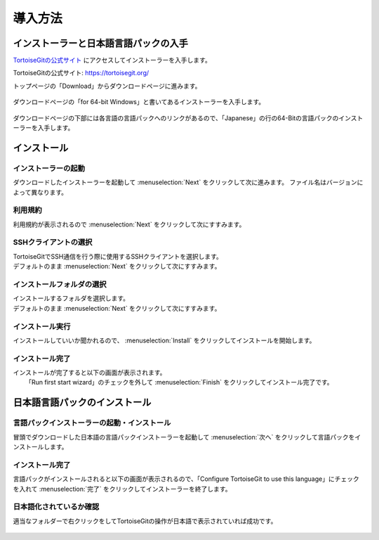 #####################################################################
導入方法
#####################################################################

*********************************************************************
インストーラーと日本語言語パックの入手
*********************************************************************

`TortoiseGitの公式サイト <https://tortoisegit.org/>`_ にアクセスしてインストーラーを入手します。

TortoiseGitの公式サイト: https://tortoisegit.org/

トップページの「Download」からダウンロードページに進みます。

.. figure:: image/01/010.png
    :width: 100%

ダウンロードページの「for 64-bit Windows」と書いてあるインストーラーを入手します。

.. figure:: image/01/020.png
    :width: 100%

ダウンロードページの下部には各言語の言語パックへのリンクがあるので、「Japanese」の行の64-Bitの言語パックのインストーラーを入手します。

.. figure:: image/01/021.png
    :width: 100%

*********************************************************************
インストール
*********************************************************************

インストーラーの起動
===================================
ダウンロードしたインストーラーを起動して :menuselection:`Next` をクリックして次に進みます。
ファイル名はバージョンによって異なります。

.. figure:: image/01/030.png

.. figure:: image/01/040.png

利用規約
===================================

利用規約が表示されるので :menuselection:`Next` をクリックして次にすすみます。

.. figure:: image/01/050.png

SSHクライアントの選択
===================================

| TortoiseGitでSSH通信を行う際に使用するSSHクライアントを選択します。
| デフォルトのまま :menuselection:`Next` をクリックして次にすすみます。

.. figure:: image/01/060.png

インストールフォルダの選択
===================================

| インストールするフォルダを選択します。
| デフォルトのまま :menuselection:`Next` をクリックして次にすすみます。

.. figure:: image/01/070.png

インストール実行
===================================

| インストールしていいか聞かれるので、 :menuselection:`Install` をクリックしてインストールを開始します。

.. figure:: image/01/080.png

インストール完了
===================================

| インストールが完了すると以下の画面が表示されます。
|  「Run first start wizard」のチェックを外して :menuselection:`Finish` をクリックしてインストール完了です。

.. figure:: image/01/090.png

*********************************************************************
日本語言語パックのインストール
*********************************************************************

言語パックインストーラーの起動・インストール
=============================================

冒頭でダウンロードした日本語の言語パックインストーラーを起動して :menuselection:`次へ` をクリックして言語パックをインストールします。

.. figure:: image/01/100.png

.. figure:: image/01/110.png

インストール完了
===================================

言語パックがインストールされると以下の画面が表示されるので、「Configure TortoiseGit to use this language」にチェックを入れて :menuselection:`完了` をクリックしてインストーラーを終了します。

.. figure:: image/01/120.png

日本語化されているか確認
===================================

適当なフォルダーで右クリックをしてTortoiseGitの操作が日本語で表示されていれば成功です。

.. figure:: image/01/130.png

